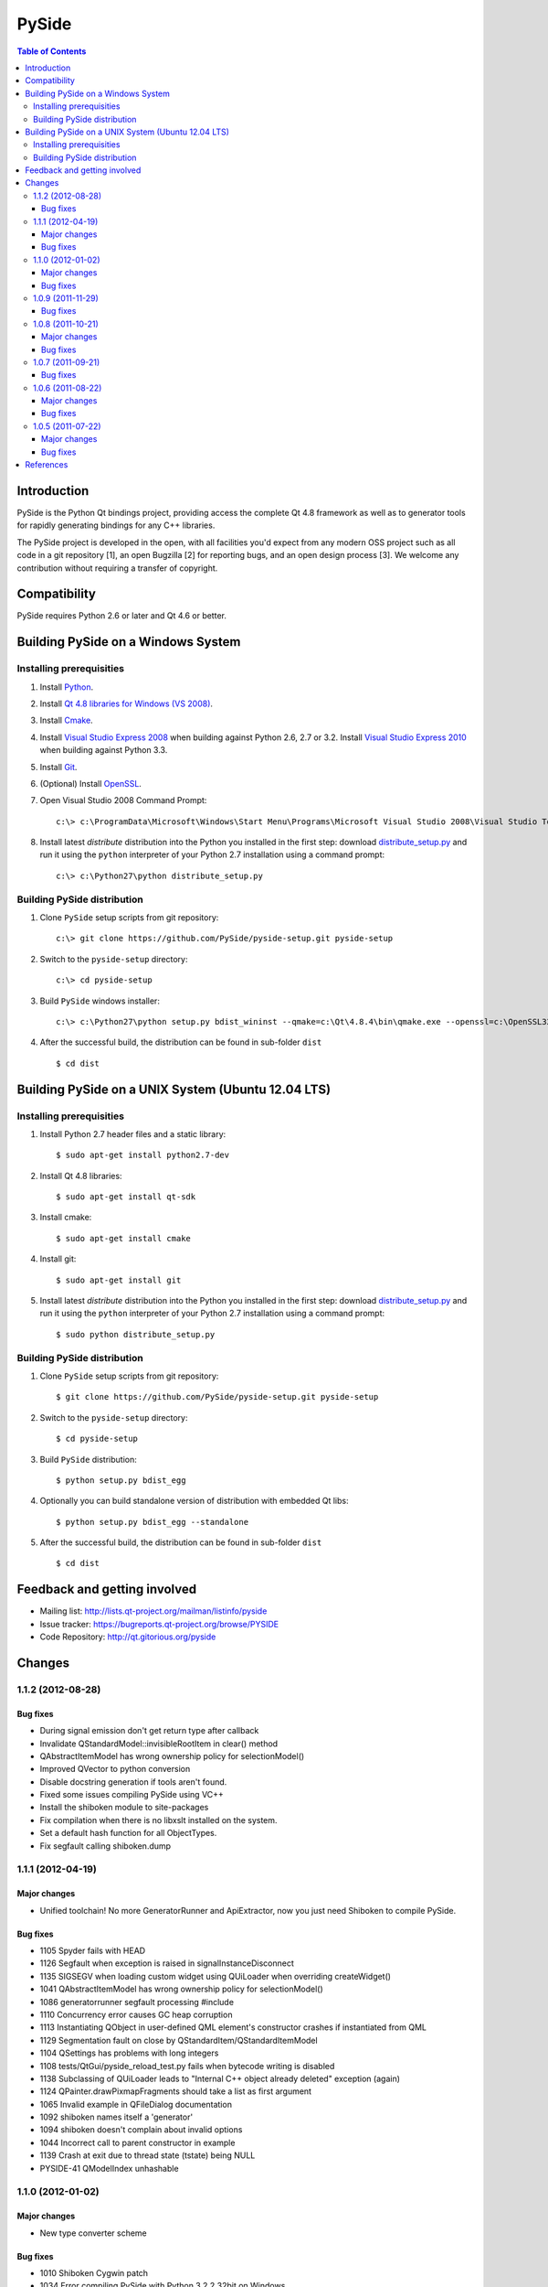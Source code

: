 ======
PySide
======

.. contents:: **Table of Contents** 

Introduction
============

PySide is the Python Qt bindings project, providing access the complete Qt 4.8 framework
as well as to generator tools for rapidly generating bindings for any C++ libraries.

The PySide project is developed in the open, with all facilities you'd expect
from any modern OSS project such as all code in a git repository [1], an open
Bugzilla [2] for reporting bugs, and an open design process [3]. We welcome
any contribution without requiring a transfer of copyright.

Compatibility
=============

PySide requires Python 2.6 or later and Qt 4.6 or better.

Building PySide on a Windows System
===================================

Installing prerequisities
-------------------------

#. Install `Python
   <http://www.python.org/download/>`_.

#. Install `Qt 4.8 libraries for Windows (VS 2008)
   <http://releases.qt-project.org/qt4/source/qt-win-opensource-4.8.4-vs2008.exe>`_.

#. Install `Cmake
   <http://www.cmake.org/cmake/resources/software.html>`_.

#. Install `Visual Studio Express 2008
   <http://www.microsoft.com/express/Downloads/>`_
   when building against Python 2.6, 2.7 or 3.2.
   Install `Visual Studio Express 2010
   <http://www.microsoft.com/visualstudio/eng/products/visual-studio-2010-express>`_
   when building against Python 3.3.

#. Install `Git
   <http://git-scm.com/download/win>`_.

#. (Optional) Install `OpenSSL
   <http://slproweb.com/products/Win32OpenSSL.html>`_.

#. Open Visual Studio 2008 Command Prompt:

   ::

      c:\> c:\ProgramData\Microsoft\Windows\Start Menu\Programs\Microsoft Visual Studio 2008\Visual Studio Tools\Visual Studio 2008 Command Prompt.lnk

#. Install latest `distribute` distribution into the Python you
   installed in the first step: download `distribute_setup.py
   <http://python-distribute.org/distribute_setup.py>`_ and run it using
   the ``python`` interpreter of your Python 2.7 installation using a
   command prompt:

   ::

      c:\> c:\Python27\python distribute_setup.py

Building PySide distribution
----------------------------

#. Clone ``PySide`` setup scripts from git repository:

   ::

      c:\> git clone https://github.com/PySide/pyside-setup.git pyside-setup

#. Switch to the ``pyside-setup`` directory:

   ::

      c:\> cd pyside-setup

#. Build ``PySide`` windows installer:

   ::

      c:\> c:\Python27\python setup.py bdist_wininst --qmake=c:\Qt\4.8.4\bin\qmake.exe --openssl=c:\OpenSSL32bit\bin

#. After the successful build, the distribution can be found in sub-folder ``dist``
   
   ::

      $ cd dist

Building PySide on a UNIX System (Ubuntu 12.04 LTS)
===================================================

Installing prerequisities
-------------------------

#. Install Python 2.7 header files and a static library:
    
   ::

      $ sudo apt-get install python2.7-dev
   
#. Install Qt 4.8 libraries:
    
   ::

      $ sudo apt-get install qt-sdk
   
#. Install cmake:
    
   ::

      $ sudo apt-get install cmake

#. Install git:
    
   ::

      $ sudo apt-get install git
   
#. Install latest `distribute` distribution into the Python you
   installed in the first step: download `distribute_setup.py
   <http://python-distribute.org/distribute_setup.py>`_ and run it using
   the ``python`` interpreter of your Python 2.7 installation using a
   command prompt:

   ::

      $ sudo python distribute_setup.py

Building PySide distribution
----------------------------

#. Clone ``PySide`` setup scripts from git repository:

   ::

      $ git clone https://github.com/PySide/pyside-setup.git pyside-setup

#. Switch to the ``pyside-setup`` directory:

   ::

      $ cd pyside-setup

#. Build ``PySide`` distribution:

   ::

      $ python setup.py bdist_egg

#. Optionally you can build standalone version of distribution with embedded Qt libs:

   ::

      $ python setup.py bdist_egg --standalone

#. After the successful build, the distribution can be found in sub-folder ``dist``
   
   ::

      $ cd dist

Feedback and getting involved
=============================

- Mailing list: http://lists.qt-project.org/mailman/listinfo/pyside
- Issue tracker: https://bugreports.qt-project.org/browse/PYSIDE
- Code Repository: http://qt.gitorious.org/pyside

Changes
=======

1.1.2 (2012-08-28)
------------------

Bug fixes
~~~~~~~~~

- During signal emission don't get return type after callback
- Invalidate QStandardModel::invisibleRootItem in clear() method
- QAbstractItemModel has wrong ownership policy for selectionModel()
- Improved QVector to python conversion
- Disable docstring generation if tools aren't found.
- Fixed some issues compiling PySide using VC++
- Install the shiboken module to site-packages
- Fix compilation when there is no libxslt installed on the system.
- Set a default hash function for all ObjectTypes.
- Fix segfault calling shiboken.dump

1.1.1 (2012-04-19)
------------------

Major changes
~~~~~~~~~~~~~

- Unified toolchain! No more GeneratorRunner and ApiExtractor, now you just need Shiboken to compile PySide.

Bug fixes
~~~~~~~~~

- 1105 Spyder fails with HEAD
- 1126 Segfault when exception is raised in signalInstanceDisconnect
- 1135 SIGSEGV when loading custom widget using QUiLoader when overriding createWidget()
- 1041 QAbstractItemModel has wrong ownership policy for selectionModel()
- 1086 generatorrunner segfault processing #include
- 1110 Concurrency error causes GC heap corruption
- 1113 Instantiating QObject in user-defined QML element's constructor crashes if instantiated from QML
- 1129 Segmentation fault on close by QStandardItem/QStandardItemModel
- 1104 QSettings has problems with long integers
- 1108 tests/QtGui/pyside_reload_test.py fails when bytecode writing is disabled
- 1138 Subclassing of QUiLoader leads to "Internal C++ object already deleted" exception (again)
- 1124 QPainter.drawPixmapFragments should take a list as first argument
- 1065 Invalid example in QFileDialog documentation
- 1092 shiboken names itself a 'generator'
- 1094 shiboken doesn't complain about invalid options
- 1044 Incorrect call to parent constructor in example
- 1139 Crash at exit due to thread state (tstate) being NULL
- PYSIDE-41 QModelIndex unhashable

1.1.0 (2012-01-02)
------------------

Major changes
~~~~~~~~~~~~~

- New type converter scheme

Bug fixes
~~~~~~~~~

- 1010 Shiboken Cygwin patch
- 1034 Error compiling PySide with Python 3.2.2 32bit on Windows
- 1040 pyside-uic overwriting attributes before they are being used
- 1053 pyside-lupdate used with .pro files can't handle Windows paths that contain spaces
- 1060 Subclassing of QUiLoader leads to "Internal C++ object already deleted" exception
- 1063 Bug writing to files using "QTextStream + QFile + QTextEdit" on Linux
- 1069 QtCore.QDataStream silently fails on writing Python string
- 1077 Application exit crash when call QSyntaxHighlighter.document()
- 1082 OSX binary links are broken
- 1083 winId returns a PyCObject making it impossible to compare two winIds
- 1084 Crash (segfault) when writing unicode string on socket
- 1091 PixmapFragment and drawPixmapFragments are not bound
- 1095 No examples for shiboken tutorial
- 1097 QtGui.QShortcut.setKey requires QKeySequence
- 1101 Report invalid function signatures in typesystem
- 902 Expose Shiboken functionality through a Python module
- 969 viewOptions of QAbstractItemView error

1.0.9 (2011-11-29)
------------------

Bug fixes
~~~~~~~~~

- 1058 Strange code in PySide/QtUiTools/glue/plugins.h
- 1057 valgrind detected "Conditional jump or move depends on uninitialised value"
- 1052 PySideConfig.cmake contains an infinite loop due to missing default for SHIBOKEN_PYTHON_SUFFIX
- 1048 QGridLayout.itemAtPosition() crashes when it should return None
- 1037 shiboken fails to build against python 3.2 (both normal and -dbg) on i386 (and others)
- 1036 Qt.KeyboardModifiers always evaluates to zero
- 1033 QDialog.DialogCode instances and return value from \QDialog.exec_ hash to different values
- 1031 QState.parentState() or QState.machine() causes python crash at exit
- 1029 qmlRegisterType Fails to Increase the Ref Count
- 1028 QWidget winId missing
- 1016 Calling of Q_INVOKABLE method returning not QVariant is impossible...
- 1013 connect to QSqlTableModel.primeInsert() causes crash
- 1012 FTBFS with hardening flags enabled
- 1011 PySide Cygwin patch
- 1010 Shiboken Cygwin patch
- 1009 GeneratorRunner Cygwin patch
- 1008 ApiExtractor Cygwin patch
- 891 ApiExtractor doesn't support doxygen as backend to doc generation.

1.0.8 (2011-10-21)
------------------

Major changes
~~~~~~~~~~~~~

- Experimental Python3.2 support
- Qt4.8 beta support

Bug fixes
~~~~~~~~~

- 1022 RuntimeError: maximum recursion depth exceeded while getting the str of an object
- 1019 Overriding QWidget.show or QWidget.hide do not work
- 944 Segfault on QIcon(None).pixmap()

1.0.7 (2011-09-21)
------------------

Bug fixes
~~~~~~~~~

- 996 Missing dependencies for QtWebKit in buildscripts for Fedora
- 986 Documentation links
- 985 Provide versioned pyside-docs zip file to help packagers
- 981 QSettings docs should empathize the behavior changes of value() on different platforms
- 902 Expose Shiboken functionality through a Python module
- 997 QDeclarativePropertyMap doesn't work.
- 994 QIODevice.readData must use qmemcpy instead of qstrncpy
- 989 Pickling QColor fails
- 987 Disconnecting a signal that has not been connected
- 973 shouldInterruptJavaScript slot override is never called
- 966 QX11Info.display() missing
- 959 can't pass QVariant to the QtWebkit bridge
- 1006 Segfault in QLabel init
- 1002 Segmentation fault on PySide/Spyder exit
- 998 Segfault with Spyder after switching to another app
- 995 QDeclarativeView.itemAt returns faulty reference. (leading to SEGFAULT)
- 990 Segfault when trying to disconnect a signal that is not connected
- 975 Possible memory leak
- 991 The __repr__ of various types is broken
- 988 The type supplied with currentChanged signal in QTabWidget has changed in 1.0.6

1.0.6 (2011-08-22)
------------------

Major changes
~~~~~~~~~~~~~

- New documentation layout;
- Fixed some regressions from the last release (1.0.5);
- Optimizations during anonymous connection;

Bug fixes
~~~~~~~~~

- 972 anchorlayout.py of graphicsview example raised a unwriteable memory exception when exits
- 953 Segfault when QObject is garbage collected after QTimer.singeShot
- 951 ComponentComplete not called on QDeclarativeItem subclass
- 965 Segfault in QtUiTools.QUiLoader.load
- 958 Segmentation fault with resource files
- 944 Segfault on QIcon(None).pixmap()
- 941 Signals with QtCore.Qt types as arguments has invalid signatures
- 964 QAbstractItemView.moveCursor() method is missing
- 963 What's This not displaying QTableWidget column header information as in Qt Designer
- 961 QColor.__repr__/__str__ should be more pythonic
- 960 QColor.__reduce__ is incorrect for HSL colors
- 950 implement Q_INVOKABLE
- 940 setAttributeArray/setUniformValueArray do not take arrays
- 931 isinstance() fails with Signal instances
- 928 100's of QGraphicItems with signal connections causes slowdown
- 930 Documentation mixes signals and functions.
- 923 Make QScriptValue (or QScriptValueIterator) implement the Python iterator protocol
- 922 QScriptValue's repr() should give some information about its data
- 900 QtCore.Property as decorator
- 895 jQuery version is outdated, distribution code de-duplication breaks documentation search
- 731 Can't specify more than a single 'since' argument
- 983 copy.deepcopy raises SystemError with QColor
- 947 NETWORK_ERR during interaction QtWebKit window with server
- 873 Deprecated methods could emit DeprecationWarning
- 831 PySide docs would have a "Inherited by" list for each class

1.0.5 (2011-07-22)
------------------

Major changes
~~~~~~~~~~~~~

- Widgets present on "ui" files are exported in the root widget, check PySide ML thread for more information[1];
- pyside-uic generate menubars without parent on MacOS plataform;
- Signal connection optimizations;

Bug fixes
~~~~~~~~~

- 892 Segfault when destructing QWidget and QApplication has event filter installed
- 407 Crash while multiple inheriting with QObject and native python class
- 939 Shiboken::importModule must verify if PyImport_ImportModule succeeds
- 937 missing pid method in QProcess
- 927 Segfault on QThread code.
- 925 Segfault when passing a QScriptValue as QObject or when using .toVariant() on a QScriptValue
- 905 QtGui.QHBoxLayout.setMargin function call is created by pyside-uic, but this is not available in the pyside bindings
- 904 Repeatedly opening a QDialog with Qt.WA_DeleteOnClose set crashes PySide
- 899 Segfault with 'QVariantList' Property.
- 893 Shiboken leak reference in the parent control
- 878 Shiboken may generate incompatible modules if a new class is added.
- 938 QTemporaryFile JPEG problem
- 934 A __getitem__ of QByteArray behaves strange
- 929 pkg-config files do not know about Python version tags
- 926 qmlRegisterType does not work with QObject
- 924 Allow QScriptValue to be accessed via []
- 921 Signals not automatically disconnected on object destruction
- 920 Cannot use same slot for two signals
- 919 Default arguments on QStyle methods not working
- 915 QDeclarativeView.scene().addItem(x) make the x object invalid
- 913 Widgets inside QTabWidget are not exported as members of the containing widget
- 910 installEventFilter() increments reference count on target object
- 907 pyside-uic adds MainWindow.setMenuBar(self.menubar) to the generated code under OS X
- 903 eventFilter in ItemDelegate
- 897 QObject.property() and QObject.setProperty() methods fails for user-defined properties
- 896 QObject.staticMetaObject() is missing
- 916 Missing info about when is possible to use keyword arguments in docs [was: QListWidgetItem's constructor ignores text parameter]
- 890 Add signal connection example for valueChanged(int) on QSpinBox to the docs
- 821 Mapping interface for QPixmapCache
- 909 Deletion of QMainWindow/QApplication leads to segmentation fault

References
==========

- [1] http://qt.gitorious.org/pyside
- [2] https://bugreports.qt-project.org/browse/PYSIDE
- [3] http://www.pyside.org/docs/pseps/psep-0001.html
- [4] http://developer.qt.nokia.com/wiki/PySideDownloads
